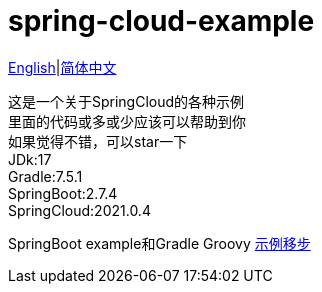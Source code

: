 = spring-cloud-example

link:README-en.adoc[English]|link:README.adoc[简体中文] +

这是一个关于SpringCloud的各种示例 +
里面的代码或多或少应该可以帮助到你 +
如果觉得不错，可以star一下 +
JDk:17 +
Gradle:7.5.1 +
SpringBoot:2.7.4 +
SpringCloud:2021.0.4 +

SpringBoot example和Gradle Groovy https://github.com/livk-cloud/spring-boot-example[示例移步]
